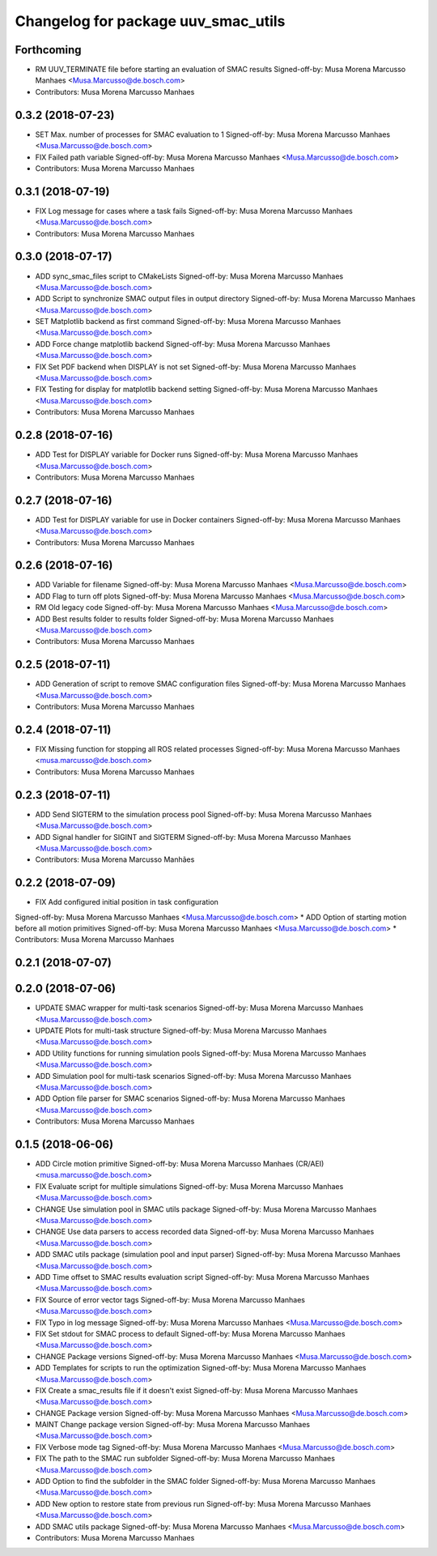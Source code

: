 ^^^^^^^^^^^^^^^^^^^^^^^^^^^^^^^^^^^^
Changelog for package uuv_smac_utils
^^^^^^^^^^^^^^^^^^^^^^^^^^^^^^^^^^^^

Forthcoming
-----------
* RM UUV_TERMINATE file before starting an evaluation of SMAC results
  Signed-off-by: Musa Morena Marcusso Manhaes <Musa.Marcusso@de.bosch.com>
* Contributors: Musa Morena Marcusso Manhaes

0.3.2 (2018-07-23)
------------------
* SET Max. number of processes for SMAC evaluation to 1
  Signed-off-by: Musa Morena Marcusso Manhaes <Musa.Marcusso@de.bosch.com>
* FIX Failed path variable
  Signed-off-by: Musa Morena Marcusso Manhaes <Musa.Marcusso@de.bosch.com>
* Contributors: Musa Morena Marcusso Manhaes

0.3.1 (2018-07-19)
------------------
* FIX Log message for cases where a task fails
  Signed-off-by: Musa Morena Marcusso Manhaes <Musa.Marcusso@de.bosch.com>
* Contributors: Musa Morena Marcusso Manhaes

0.3.0 (2018-07-17)
------------------
* ADD sync_smac_files script to CMakeLists
  Signed-off-by: Musa Morena Marcusso Manhaes <Musa.Marcusso@de.bosch.com>
* ADD Script to synchronize SMAC output files in output directory
  Signed-off-by: Musa Morena Marcusso Manhaes <Musa.Marcusso@de.bosch.com>
* SET Matplotlib backend as first command
  Signed-off-by: Musa Morena Marcusso Manhaes <Musa.Marcusso@de.bosch.com>
* ADD Force change matplotlib backend
  Signed-off-by: Musa Morena Marcusso Manhaes <Musa.Marcusso@de.bosch.com>
* FIX Set PDF backend when DISPLAY is not set
  Signed-off-by: Musa Morena Marcusso Manhaes <Musa.Marcusso@de.bosch.com>
* FIX Testing for display for matplotlib backend setting
  Signed-off-by: Musa Morena Marcusso Manhaes <Musa.Marcusso@de.bosch.com>
* Contributors: Musa Morena Marcusso Manhaes

0.2.8 (2018-07-16)
------------------
* ADD Test for DISPLAY variable for Docker runs
  Signed-off-by: Musa Morena Marcusso Manhaes <Musa.Marcusso@de.bosch.com>
* Contributors: Musa Morena Marcusso Manhaes

0.2.7 (2018-07-16)
------------------
* ADD Test for DISPLAY variable for use in Docker containers
  Signed-off-by: Musa Morena Marcusso Manhaes <Musa.Marcusso@de.bosch.com>
* Contributors: Musa Morena Marcusso Manhaes

0.2.6 (2018-07-16)
------------------
* ADD Variable for filename
  Signed-off-by: Musa Morena Marcusso Manhaes <Musa.Marcusso@de.bosch.com>
* ADD Flag to turn off plots
  Signed-off-by: Musa Morena Marcusso Manhaes <Musa.Marcusso@de.bosch.com>
* RM Old legacy code
  Signed-off-by: Musa Morena Marcusso Manhaes <Musa.Marcusso@de.bosch.com>
* ADD Best results folder to results folder
  Signed-off-by: Musa Morena Marcusso Manhaes <Musa.Marcusso@de.bosch.com>
* Contributors: Musa Morena Marcusso Manhaes

0.2.5 (2018-07-11)
------------------
* ADD Generation of script to remove SMAC configuration files
  Signed-off-by: Musa Morena Marcusso Manhaes <Musa.Marcusso@de.bosch.com>
* Contributors: Musa Morena Marcusso Manhaes

0.2.4 (2018-07-11)
------------------
* FIX Missing function for stopping all ROS related processes
  Signed-off-by: Musa Morena Marcusso Manhaes <musa.marcusso@de.bosch.com>
* Contributors: Musa Morena Marcusso Manhaes

0.2.3 (2018-07-11)
------------------
* ADD Send SIGTERM to the simulation process pool
  Signed-off-by: Musa Morena Marcusso Manhaes <Musa.Marcusso@de.bosch.com>
* ADD Signal handler for SIGINT and SIGTERM
  Signed-off-by: Musa Morena Marcusso Manhaes <Musa.Marcusso@de.bosch.com>
* Contributors: Musa Morena Marcusso Manhães

0.2.2 (2018-07-09)
------------------
* FIX Add configured initial position in task configuration
Signed-off-by: Musa Morena Marcusso Manhaes <Musa.Marcusso@de.bosch.com>
* ADD Option of starting motion before all motion primitives
Signed-off-by: Musa Morena Marcusso Manhaes <Musa.Marcusso@de.bosch.com>
* Contributors: Musa Morena Marcusso Manhaes

0.2.1 (2018-07-07)
------------------

0.2.0 (2018-07-06)
------------------
* UPDATE SMAC wrapper for multi-task scenarios
  Signed-off-by: Musa Morena Marcusso Manhaes <Musa.Marcusso@de.bosch.com>
* UPDATE Plots for multi-task structure
  Signed-off-by: Musa Morena Marcusso Manhaes <Musa.Marcusso@de.bosch.com>
* ADD Utility functions for running simulation pools
  Signed-off-by: Musa Morena Marcusso Manhaes <Musa.Marcusso@de.bosch.com>
* ADD Simulation pool for multi-task scenarios
  Signed-off-by: Musa Morena Marcusso Manhaes <Musa.Marcusso@de.bosch.com>
* ADD Option file parser for SMAC scenarios
  Signed-off-by: Musa Morena Marcusso Manhaes <Musa.Marcusso@de.bosch.com>
* Contributors: Musa Morena Marcusso Manhaes

0.1.5 (2018-06-06)
------------------
* ADD Circle motion primitive
  Signed-off-by: Musa Morena Marcusso Manhaes (CR/AEI) <musa.marcusso@de.bosch.com>
* FIX Evaluate script for multiple simulations
  Signed-off-by: Musa Morena Marcusso Manhaes <Musa.Marcusso@de.bosch.com>
* CHANGE Use simulation pool in SMAC utils package
  Signed-off-by: Musa Morena Marcusso Manhaes <Musa.Marcusso@de.bosch.com>
* CHANGE Use data parsers to access recorded data
  Signed-off-by: Musa Morena Marcusso Manhaes <Musa.Marcusso@de.bosch.com>
* ADD SMAC utils package (simulation pool and input parser)
  Signed-off-by: Musa Morena Marcusso Manhaes <Musa.Marcusso@de.bosch.com>
* ADD Time offset to SMAC results evaluation script
  Signed-off-by: Musa Morena Marcusso Manhaes <Musa.Marcusso@de.bosch.com>
* FIX Source of error vector tags
  Signed-off-by: Musa Morena Marcusso Manhaes <Musa.Marcusso@de.bosch.com>
* FIX Typo in log message
  Signed-off-by: Musa Morena Marcusso Manhaes <Musa.Marcusso@de.bosch.com>
* FIX Set stdout for SMAC process to default
  Signed-off-by: Musa Morena Marcusso Manhaes <Musa.Marcusso@de.bosch.com>
* CHANGE Package versions
  Signed-off-by: Musa Morena Marcusso Manhaes <Musa.Marcusso@de.bosch.com>
* ADD Templates for scripts to run the optimization
  Signed-off-by: Musa Morena Marcusso Manhaes <Musa.Marcusso@de.bosch.com>
* FIX Create a smac_results file if it doesn't exist
  Signed-off-by: Musa Morena Marcusso Manhaes <Musa.Marcusso@de.bosch.com>
* CHANGE Package version
  Signed-off-by: Musa Morena Marcusso Manhaes <Musa.Marcusso@de.bosch.com>
* MAINT Change package version
  Signed-off-by: Musa Morena Marcusso Manhaes <Musa.Marcusso@de.bosch.com>
* FIX Verbose mode tag
  Signed-off-by: Musa Morena Marcusso Manhaes <Musa.Marcusso@de.bosch.com>
* FIX The path to the SMAC run subfolder
  Signed-off-by: Musa Morena Marcusso Manhaes <Musa.Marcusso@de.bosch.com>
* ADD Option to find the subfolder in the SMAC folder
  Signed-off-by: Musa Morena Marcusso Manhaes <Musa.Marcusso@de.bosch.com>
* ADD New option to restore state from previous run
  Signed-off-by: Musa Morena Marcusso Manhaes <Musa.Marcusso@de.bosch.com>
* ADD SMAC utils package
  Signed-off-by: Musa Morena Marcusso Manhaes <Musa.Marcusso@de.bosch.com>
* Contributors: Musa Morena Marcusso Manhaes

